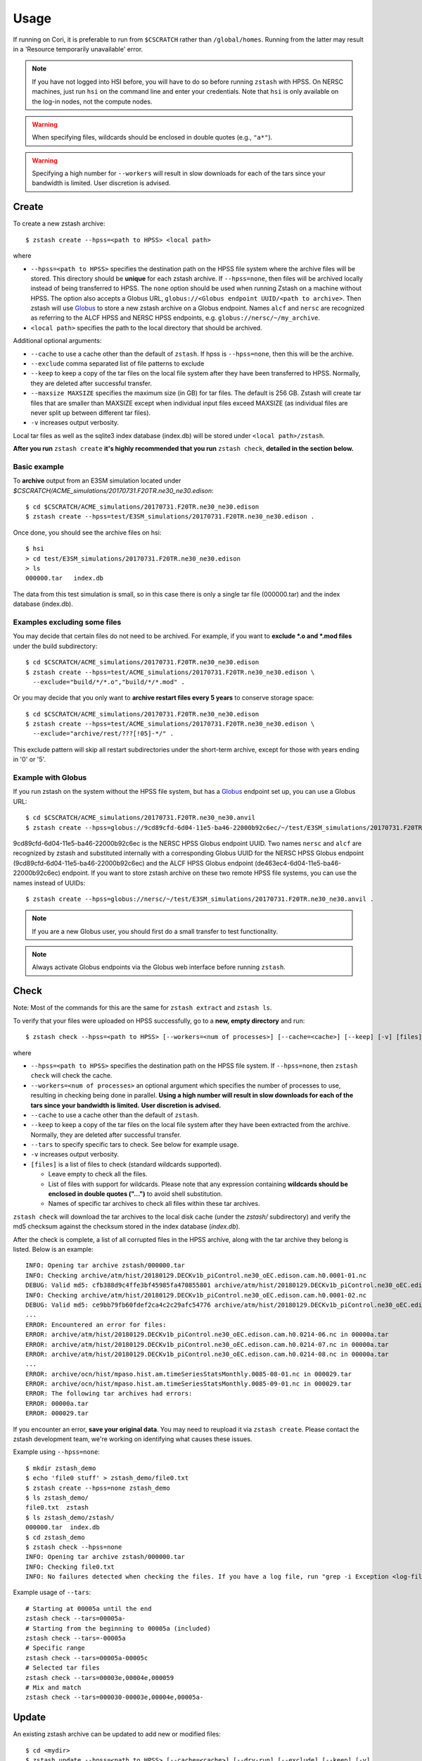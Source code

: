 *****
Usage
*****

.. highlight:: none

If running on Cori, it is preferable to run from ``$CSCRATCH`` rather than
``/global/homes``. Running from the latter may result in a
'Resource temporarily unavailable' error.

.. note::
    If you have not logged into HSI before, you will have to do so before running ``zstash`` with HPSS.
    On NERSC machines, just run ``hsi`` on the command line and enter your credentials.
    Note that ``hsi`` is only available on the log-in nodes, not the compute nodes.

.. warning::
    When specifying files, wildcards should be enclosed in double quotes (e.g., ``"a*"``).

.. warning::
    Specifying a high number for ``--workers`` will result in slow downloads for each of the tars since your bandwidth
    is limited. User discretion is advised.

Create
======

To create a new zstash archive: ::

   $ zstash create --hpss=<path to HPSS> <local path>

where

* ``--hpss=<path to HPSS>`` specifies the destination path on the HPSS file 
  system where the archive files will be stored. This directory should be **unique** for each 
  zstash archive. If ``--hpss=none``, then files will be archived locally instead of being
  transferred to HPSS. The ``none`` option should be used when running Zstash on a machine
  without HPSS. The option also accepts a Globus URL, ``globus://<Globus endpoint UUID/<path to archive>``.
  Then zstash will use `Globus <https://globus.org/>`_ to store a new zstash archive on a Globus endpoint.
  Names ``alcf`` and ``nersc`` are recognized as referring to the ALCF HPSS and NERSC HPSS endpoints,
  e.g. ``globus://nersc/~/my_archive``.
* ``<local path>`` specifies the path to the local directory that should be archived.

Additional optional arguments:

* ``--cache`` to use a cache other than the default of ``zstash``. If hpss is ``--hpss=none``, then this will be the archive.
* ``--exclude`` comma separated list of file patterns to exclude
* ``--keep`` to keep a copy of the tar files on the local file system after 
  they have been transferred to HPSS. Normally, they are deleted after 
  successful transfer.
* ``--maxsize MAXSIZE`` specifies the maximum size (in GB) for tar files. 
  The default is 256 GB. Zstash will create tar files that are smaller 
  than MAXSIZE except when individual input files exceed MAXSIZE (as 
  individual files are never split up between different tar files).
* ``-v`` increases output verbosity.

Local tar files as well as the sqlite3 index database (index.db) will be stored
under ``<local path>/zstash``.

**After you run** ``zstash create`` **it's highly recommended that you
run** ``zstash check``, **detailed in the section below.**

Basic example
-------------

To **archive** output from an E3SM simulation located
under `$CSCRATCH/ACME_simulations/20170731.F20TR.ne30_ne30.edison`::

  $ cd $CSCRATCH/ACME_simulations/20170731.F20TR.ne30_ne30.edison
  $ zstash create --hpss=test/E3SM_simulations/20170731.F20TR.ne30_ne30.edison .

Once done, you should see the archive files on hsi: ::

  $ hsi
  > cd test/E3SM_simulations/20170731.F20TR.ne30_ne30.edison
  > ls 
  000000.tar   index.db

The data from this test simulation is small, so in this case there is only a single tar 
file (000000.tar) and the index database (index.db).

Examples excluding some files
-----------------------------

You may decide that certain files do not need to be archived.
For example, if you want to **exclude \*.o and \*.mod files** under the build
subdirectory: ::

  $ cd $CSCRATCH/ACME_simulations/20170731.F20TR.ne30_ne30.edison
  $ zstash create --hpss=test/ACME_simulations/20170731.F20TR.ne30_ne30.edison \
    --exclude="build/*/*.o","build/*/*.mod" .

Or you may decide that you only want to **archive restart files every 5 years**
to conserve storage space: ::

  $ cd $CSCRATCH/ACME_simulations/20170731.F20TR.ne30_ne30.edison
  $ zstash create --hpss=test/ACME_simulations/20170731.F20TR.ne30_ne30.edison \
    --exclude="archive/rest/???[!05]-*/" .

This exclude pattern will skip all restart subdirectories under the short-term archive,
except for those with years ending in '0' or '5'.

Example with Globus
-------------------
If you run zstash on the system without the HPSS file system, but has a `Globus <https://app.globus.org/endpoints>`_ endpoint set up,
you can use a Globus URL: ::

  $ cd $CSCRATCH/ACME_simulations/20170731.F20TR.ne30_ne30.anvil
  $ zstash create --hpss=globus://9cd89cfd-6d04-11e5-ba46-22000b92c6ec/~/test/E3SM_simulations/20170731.F20TR.ne30_ne30.anvil .

9cd89cfd-6d04-11e5-ba46-22000b92c6ec is the NERSC HPSS Globus endpoint UUID. Two names ``nersc`` and ``alcf``
are recognized by zstash and substituted internally with a corresponding Globus UUID
for the NERSC HPSS Globus endpoint (9cd89cfd-6d04-11e5-ba46-22000b92c6ec) and
the ALCF HPSS Globus endpoint (de463ec4-6d04-11e5-ba46-22000b92c6ec) endpoint.
If you want to store zstash archive on these two remote HPSS file systems, you can use the names instead of UUIDs: ::

  $ zstash create --hpss=globus://nersc/~/test/E3SM_simulations/20170731.F20TR.ne30_ne30.anvil .

.. note::
    If you are a new Globus user, you should first do a small transfer to test functionality.

.. note::
    Always activate Globus endpoints via the Globus web interface before running ``zstash``.

Check
=====

Note: Most of the commands for this are the same for ``zstash extract`` and ``zstash ls``.

To verify that your files were uploaded on HPSS successfully,
go to a **new, empty directory** and run: ::

   $ zstash check --hpss=<path to HPSS> [--workers=<num of processes>] [--cache=<cache>] [--keep] [-v] [files]

where

* ``--hpss=<path to HPSS>`` specifies the destination path on the HPSS file system. If ``--hpss=none``,
  then ``zstash check`` will check the cache.
* ``--workers=<num of processes>`` an optional argument which specifies the number of
  processes to use, resulting in checking being done in parallel.
  **Using a high number will result in slow downloads for each of the tars since your bandwidth is limited.**
  **User discretion is advised.**
* ``--cache`` to use a cache other than the default of ``zstash``.
* ``--keep`` to keep a copy of the tar files on the local file system after
  they have been extracted from the archive. Normally, they are deleted after
  successful transfer.
* ``--tars`` to specify specific tars to check. See below for example usage.
* ``-v`` increases output verbosity.
* ``[files]`` is a list of files to check (standard wildcards supported).

  * Leave empty to check all the files.
  * List of files with support for wildcards. Please note that any expression
    containing **wildcards should be enclosed in double quotes ("...")** 
    to avoid shell substitution.
  * Names of specific tar archives to check all files within these tar archives.


``zstash check`` will download the tar archives to the local disk cache (under 
the `zstash/` subdirectory) and verify the md5 checksum against the checksum 
stored in the index database (`index.db`).

After the check is complete, a list of all corrupted files in the HPSS archive,
along with the tar archive they belong is listed. Below is an example:  ::

    INFO: Opening tar archive zstash/000000.tar
    INFO: Checking archive/atm/hist/20180129.DECKv1b_piControl.ne30_oEC.edison.cam.h0.0001-01.nc
    DEBUG: Valid md5: cfb388d9c4ffe3bf45985fa470855801 archive/atm/hist/20180129.DECKv1b_piControl.ne30_oEC.edison.cam.h0.0001-01.nc
    INFO: Checking archive/atm/hist/20180129.DECKv1b_piControl.ne30_oEC.edison.cam.h0.0001-02.nc
    DEBUG: Valid md5: ce9bb79fb60fdef2ca4c2c29afc54776 archive/atm/hist/20180129.DECKv1b_piControl.ne30_oEC.edison.cam.h0.0001-02.nc
    ...
    ERROR: Encountered an error for files:
    ERROR: archive/atm/hist/20180129.DECKv1b_piControl.ne30_oEC.edison.cam.h0.0214-06.nc in 00000a.tar
    ERROR: archive/atm/hist/20180129.DECKv1b_piControl.ne30_oEC.edison.cam.h0.0214-07.nc in 00000a.tar
    ERROR: archive/atm/hist/20180129.DECKv1b_piControl.ne30_oEC.edison.cam.h0.0214-08.nc in 00000a.tar
    ...
    ERROR: archive/ocn/hist/mpaso.hist.am.timeSeriesStatsMonthly.0085-08-01.nc in 000029.tar
    ERROR: archive/ocn/hist/mpaso.hist.am.timeSeriesStatsMonthly.0085-09-01.nc in 000029.tar
    ERROR: The following tar archives had errors:
    ERROR: 00000a.tar
    ERROR: 000029.tar

If you encounter an error, **save your original data**.
You may need to reupload it via ``zstash create``.
Please contact the zstash development team, we're working on
identifying what causes these issues.

Example using ``--hpss=none``::

  $ mkdir zstash_demo
  $ echo 'file0 stuff' > zstash_demo/file0.txt
  $ zstash create --hpss=none zstash_demo
  $ ls zstash_demo/
  file0.txt  zstash
  $ ls zstash_demo/zstash/
  000000.tar  index.db
  $ cd zstash_demo
  $ zstash check --hpss=none
  INFO: Opening tar archive zstash/000000.tar
  INFO: Checking file0.txt
  INFO: No failures detected when checking the files. If you have a log file, run "grep -i Exception <log-file>" to double check.

Example usage of ``--tars``::

  # Starting at 00005a until the end
  zstash check --tars=00005a-
  # Starting from the beginning to 00005a (included)
  zstash check --tars=-00005a
  # Specific range
  zstash check --tars=00005a-00005c
  # Selected tar files
  zstash check --tars=00003e,00004e,000059
  # Mix and match
  zstash check --tars=000030-00003e,00004e,00005a-

Update
======

An existing zstash archive can be updated to add new or modified files: ::

   $ cd <mydir>
   $ zstash update --hpss=<path to HPSS> [--cache=<cache>] [--dry-run] [--exclude] [--keep] [-v]

where

* ``--hpss=<path to HPSS>`` specifies the destination path on the HPSS file system,
* ``--cache`` to use a cache other than the default of ``zstash``.
* ``--dry-run`` an optional argument to specify a dry run, only lists files to be updated in archive.
* ``--exclude`` an optional argument of comma separated list of file patterns to exclude
* ``--keep`` to keep a copy of the tar files on the local file system after
  they have been extracted from the archive. Normally, they are deleted after
  successful transfer.
* ``-v`` increases output verbosity.

Note: in the event that an update includes revisions to files previously archived, ``zstash update``
will archive the new revisions. ``zstah extract`` will only extract the latest revision, but all
file versions will still be listed with the ``zstash ls`` and ``zstash ls -l`` commands.

Starting with ``zstash v1.1.0`` the md5 hash for the tars will be computed on ``zstash create``.
If you're using an existing database, then ``zstash update`` will begin keeping track
of the tars automatically.

Example
-------

Following the '**zstash create**' example above, we now run zstash again with the 
'**update**' functionality: ::

  $ cd $CSCRATCH/ACME_simulations/20170731.F20TR.ne30_ne30.edison
  $ zstash update --hpss=test/ACME_simulations/20170731.F20TR.ne30_ne30.edison

Since nothing has changed, zstash simply returns ::

  INFO: Nothing to update

Now, let's add a new file ::

  $ mkdir new
  $ echo "This is a new file..." > new/file.txt

and rerun zstash update ::

  $ zstash update --hpss=test/ACME_simulations/20170731.F20TR.ne30_ne30.edison

Zstash recognizes the presence of a new file and adds it to the archive: ::

  INFO: Gathering list of files to archive
  INFO: Creating new tar archive 000001.tar
  INFO: Archiving new/file.txt
  DEBUG: Closing tar archive 000001.tar
  INFO: Transferring file to HPSS: zstash/000001.tar
  INFO: Transferring file to HPSS: zstash/index.db

Note that the new file is added into a new archive tar file (000001.tar) even 
though the first archive tar file (000000.tar) is smaller than the target size 
and therefore could potentially hold more data. This is a design choice that 
was made out of caution to avoid the risk of damaging an existing tar file by 
appending to it.


Extract
=======

Note: Most of the commands for this are the same for ``zstash check`` and ``zstash ls``.

To extract files from an existing zstash archive into current <mydir>: ::

   $ cd <mydir>
   $ zstash extract --hpss=<path to HPSS> [--workers=<num of processes>] [--cache=<cache>] [--keep] [-v] [files]

where

* ``--hpss=<path to HPSS>`` specifies the destination path on the HPSS file system.
  Note that if ``--hpss=none``, then ``--keep`` is automatically set to ``True``.
* ``--workers=<num of processes>`` an optional argument which specifies the number of
  processes to use, resulting in extracting being done in parallel.
  **Using a high number will result in slow downloads for each of the tars since your bandwidth is limited.**
  **User discretion is advised.**
* ``--cache`` to use a cache other than the default of ``zstash``.
* ``--keep`` to keep a copy of the tar files on the local file system after
  they have been extracted from the archive. Normally, they are deleted after
  successful transfer.
* ``--tars`` to	specify	specific tars to check. See "Check" above for example usage.
* ``-v`` increases output verbosity.
* ``[files]`` is a list of files to be extracted (standard wildcards supported).

  * Leave empty to extract all the files.
  * List of files with support for wildcards. Please note that any expression
    containing **wildcards should be enclosed in double quotes ("...")** 
    to avoid shell substitution.
  * Names of specific tar archives to extract all files within these tar archives.

You must pass in the **path relative to the top level** for the file(s). For help 
finding path names, you can use ``zstash ls`` as documented below.

A few words about performance. All of the files are grouped into 256GB tar archives by default.
(See the ``--maxsize`` argument for ``zstash create`` for more information).
If the tar file is not already present in the local disk cache (under 
the ``zstash/`` sub-directory), it must first be downloaded from HPSS before
the desired file can be extracted.

  * Downloading a 256GB file on Cori/Edison takes about 30 mins (or more depending on load).
  * Using NERSC data transfer nodes (DTN) may be about 3x faster, according to some users.
  * Again, to see which of your files are in what tar archives, use ``zstash ls -l``.

    * Note the ``-l`` argument.
    * The sixth column is the tar archive that the file is in.
    * Please see the List documentation below for more information.


Examples
--------

Extracting a single file by its full path ``archive/logs/atm.log.8229335.180130-143234.gz`` ::

      $ zstash extract --hpss=/home/g/golaz/2018/E3SM_simulations/20180129.DECKv1b_piControl.ne30_oEC.edison archive/logs/atm.log.8229335.180130-143234.gz
      DEBUG: Opening index database
      DEBUG: Running zstash extract
      DEBUG: Local path : /global/cscratch1/sd/golaz/ACME_simulations/20180129.DECKv1b_piControl.ne30_oEC.edison
      DEBUG: HPSS path  : /home/g/golaz/2018/E3SM_simulations/20180129.DECKv1b_piControl.ne30_oEC.edison
      DEBUG: Max size  : 274877906944
      DEBUG: Keep local tar files  : False
      INFO: Opening tar archive zstash/000018.tar
      INFO: Extracting archive/logs/atm.log.8229335.180130-143234.gz
      DEBUG: Valid md5: e8161bba53500848dc917258d1d8f56a archive/logs/atm.log.8229335.180130-143234.gz
      DEBUG: Closing tar archive zstash/000018.tar
      DEBUG: Closing index database

If the index database is already in the local disk cache (zstash/index.db), you can leave out the ``--hpss``
path. For example: ::

      $ zstash extract archive/logs/atm.log.8229335.180130-143234.gz

However, recall that wildcards are supported, so this full path isn't needed when using them.
Instead, you could download files matching ``"*atm.log.8229335.180130-143234.gz*"``. Note
the use of double quotes (") to avoid shell level substitution. ::
  
      $ zstash extract --hpss=/home/g/golaz/2018/E3SM_simulations/20180129.DECKv1b_piControl.ne30_oEC.edison "*atm.log.8229335.180130-143234.gz*"
      DEBUG: Opening index database
      DEBUG: Running zstash extract
      DEBUG: Local path : /global/cscratch1/sd/golaz/ACME_simulations/20180129.DECKv1b_piControl.ne30_oEC.edison
      DEBUG: HPSS path  : /home/g/golaz/2018/E3SM_simulations/20180129.DECKv1b_piControl.ne30_oEC.edison
      DEBUG: Max size  : 274877906944
      DEBUG: Keep local tar files  : False
      INFO: Opening tar archive zstash/000018.tar
      INFO: Extracting archive/logs/atm.log.8229335.180130-143234.gz
      DEBUG: Valid md5: e8161bba53500848dc917258d1d8f56a archive/logs/atm.log.8229335.180130-143234.gz
      DEBUG: Closing tar archive zstash/000018.tar
      INFO: Opening tar archive zstash/000047.tar
      INFO: Extracting case_scripts/logs/atm.log.8229335.180130-143234.gz
      DEBUG: Valid md5: e8161bba53500848dc917258d1d8f56a case_scripts/logs/atm.log.8229335.180130-143234.gz
      DEBUG: Closing tar archive zstash/000047.tar
      DEBUG: Closing index database

In this particular example, the pattern matches two specific files, one under `archive/logs/`
and another one under `case_scripts/logs/`. If you didn't intend to retrieve both of them, a
more efficient approach would have been to first identify the desired files with 'zstash ls'.

Another example of wildcards would be to retrieve all **cam.h0** (monthly atmosphere output files) 
between **years 0030 and 0069** for the DECKv1 piControl simulation. The zstash command would be: ::

   $ zstash extract --hpss=/home/g/golaz/2018/E3SM_simulations/20180129.DECKv1b_piControl.ne30_oEC.edison \
            "*.cam.h0.00[3-6]?-??.nc"


You may specify the cache with the ``--cache`` option. Notice that there is no need to include
``--keep`` when not using HPSS. ::

  $ zstash extract --hpss=none \
  --cache=/p/user_pub/e3sm/archive/1_1/BGC-v1/20181217.BCRC_CNPCTC20TR_OIBGC.ne30_oECv3.edison \
  "*cam.h3.1906-01-*-*.nc"

.. _zstash-list:

List
====

Note: Most of the commands for this are the same for ``zstash extract`` and ``zstash check``.

You can view the files in an existing zstash archive:  ::

   $ zstash ls --hpss=<path to HPSS> [-l] [--cache=<cache>] [--tars] [-v] [files]

where

* ``--hpss=<path to HPSS>`` specifies the destination path on the HPSS file system,
* ``-l`` an optional argument to display more information.
* ``--cache`` to use a cache other than the default of ``zstash``.
* ``--tars`` to list the tars in addition to the files.
* ``-v`` increases output verbosity.
* ``[files]`` is a list of files to be listed (standard wildcards supported).

  * Leave empty to list all the files.
  * List of files with support for wildcards. Please note that any expression
    containing **wildcards should be enclosed in double quotes ("...")** 
    to avoid shell substitution.
  * Names of specific tar archives to list all files within these tar archives.

Below is an example. Note the names of the columns:  ::

   $ zstash ls -l --hpss=/home/g/golaz/2018/E3SM_simulations/20180129.DECKv1b_piControl.ne30_oEC.edison "*atm.log.8229335.180130-143234.gz*"
   DEBUG: Opening index database
   DEBUG: Running zstash ls
   DEBUG: HPSS path  : /home/g/golaz/2018/E3SM_simulations/20180129.DECKv1b_piControl.ne30_oEC.edison
   id	name	size	mtime	md5	tar	offset
   30482	archive/logs/atm.log.8229335.180130-143234.gz	20156521	2018-02-01 10:02:35	e8161bba53500848dc917258d1d8f56a	000018.tar	131697281536	
   51608	case_scripts/logs/atm.log.8229335.180130-143234.gz	20156521	2018-02-01 10:02:52	e8161bba53500848dc917258d1d8f56a	000047.tar	202381473280	

Below is an example of using ``ls`` to look at the tars in addition to the files: ::

    $ mkdir source_directory
    $ touch source_directory/file0.txt
    $ zstash create --hpss=hpss_archive source_directory
    INFO: Gathering list of files to archive
    INFO: Creating new tar archive 000000.tar
    INFO: Archiving file0.txt
    INFO: tar name=000000.tar, tar size=10240, tar md5=97d3e0ffaff4880251c77699d7438fe2
    INFO: Transferring file to HPSS: zstash/000000.tar
    INFO: Transferring file to HPSS: zstash/index.db

    $ zstash ls --hpss=hpss_archive --tars
    INFO: Transferring file from HPSS: zstash/index.db
    file0.txt

    Tars:
    000000.tar

.. warning::
    Running ``zstash ls`` outside the source directory (the directory you're archiving)
    is not advised. ``zstash`` will only retrieve ``index.db`` from the HPSS archive
    if a local archive (cache) is not present.

Example 1 -- changing the HPSS archive: ::

    $ zstash create --hpss=hpss_archive source_directory           # Creates an HPSS archive named `hpss_archive` and a local archive (cache) `source_directory/zstash`.
    $ zstash ls --hpss=hpss_archive                                # List the contents of `hpss_archive` and creates a cache `zstash` at the same level of `source_directory`.
    # Add `source_directory/new_file.txt`
    $ zstash create --hpss=different_hpss_archive source_directory # Create a different HPSS archive of the source directory. This overwrites the local archive (cache) `source_directory/zstash`.
    $ zstash ls --hpss=different_hpss_archive                      # `new_file.txt` will NOT be shown. The existing cache `zstash` (same level as `source_directory`) is being used.
    $ rm -rf zstash                                                # Delete the cache. (You could instead change to another directory).
    $ zstash ls --hpss=different_hpss_archive                      # `new_file.txt` will be shown.

Example 2 -- updating the HPSS archive: ::

    $ zstash create --hpss=hpss_archive source_directory # Creates an HPSS archive named `hpss_archive` and a local archive (cache) `source_directory/zstash`.
    $ zstash ls --hpss=hpss_archive                      # List the contents of `hpss_archive` and creates a cache `zstash` at the same level of `source_directory`.
    # Add `source_directory/new_file.txt`
    $ cd source_directory
    $ zstash update --hpss=hpss_archive                  # Add `new_file.txt` to the HPSS archive. This updates the cache `zstash` (in `source_directory`).
    $ cd ..
    $ zstash ls --hpss=hpss_archive                      # `new_file.txt` will NOT be shown. The existing cache `zstash` (same level as `source_directory`) is being used.
    $ rm -rf zstash                                      # Delete the cache. (You could instead change to another directory).
    $ zstash ls --hpss=hpss_archive                      # `new_file.txt` will be shown.

Example 3 -- changing the HPSS archive, running ``zstash_ls`` from the source directory: ::

    $ zstash create --hpss=hpss_archive source_directory           # Creates an HPSS archive named `hpss_archive` and a local archive (cache) `source_directory/zstash`.
    $ cd source_directory                                          # This is the directory we are archiving.
    $ zstash ls --hpss=hpss_archive                                # List the contents of `hpss_archive` and uses the existing cache `zstash` (in `source_directory`).
    # Add `new_file.txt`
    $ cd ..
    $ zstash create --hpss=different_hpss_archive source_directory # Create a different HPSS archive of the source directory. This overwrites the local archive (cache) `source_directory/zstash`.
    $ cd source_directory
    $ zstash ls --hpss=different_archive                           # `new_file.txt` will be shown.

Example 4 -- updating the HPSS archive, running ``zstash_ls`` from the source directory: ::

    $ zstash create --hpss=hpss_archive source_directory # Creates an HPSS archive named `hpss_archive` and a local archive (cache) `source_directory/zstash`.
    $ cd source_directory                                # This is the directory we are archiving.
    $ zstash ls --hpss=hpss_archive                      # List the contents of `hpss_archive` and uses the existing cache `zstash` (in `source_directory`).
    # Add new_file.txt
    $ zstash update --hpss=hpss_archive                  # Add `new_file.txt` to the HPSS archive. This updates the cache `zstash` (in `source_directory`).
    $ zstash ls --hpss=hpss_archive                      # `new_file.txt` will be shown.

Version
=======

Starting with version 0.3, you can check the version of zstash from the command line: ::

   $ zstash version
   v0.3.0

